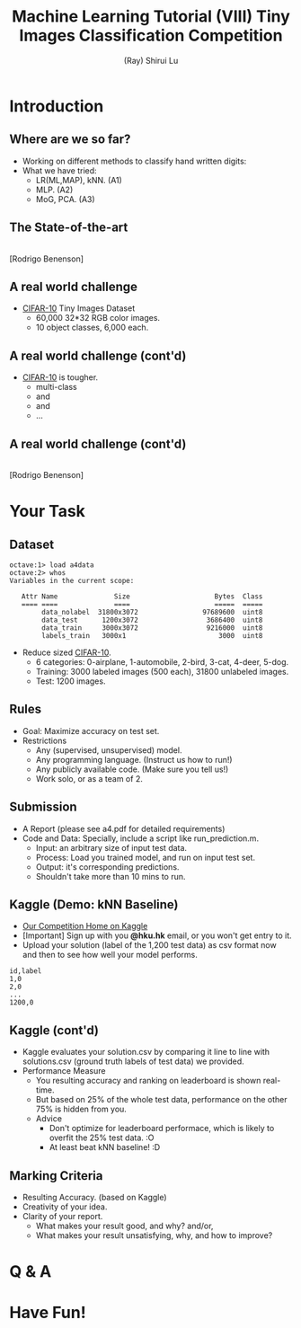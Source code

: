 #+Title: Machine Learning Tutorial (VIII)
#+Title: Tiny Images Classification Competition
#+Author: (Ray) Shirui Lu
#+Email: srlu_AT_cs.hku.hk

#+OPTIONS: ^:nil
#+OPTIONS: reveal_center:t reveal_progress:t reveal_history:nil reveal_control:t
#+OPTIONS: reveal_mathjax:t reveal_rolling_links:t reveal_keyboard:t reveal_overview:t num:nil
#+OPTIONS: reveal_width:1024 reveal_height:768
#+OPTIONS: toc:1
#+REVEAL_MARGIN: 0.05
#+REVEAL_MIN_SCALE: 0.5
#+REVEAL_MAX_SCALE: 2.5
#+REVEAL_TRANS: fade
#+REVEAL_THEME: beige
#+REVEAL_HLEVEL: 2
#+REVEAL_PLUGINS: (highlight markdown)

* Introduction
** Where are we so far?

#+ATTR_REVEAL: :frag roll-in
  - Working on different methods to classify hand written digits:
  - What we have tried:
    + LR(ML,MAP), kNN. (A1)
    + MLP. (A2)
    + MoG, PCA. (A3)

** The State-of-the-art
#+ATTR_HTML: :width 80% :height 80%
[[file:./images/mnist_rodrigob.png]] \\
[Rodrigo Benenson]

** A real world challenge
[[./images/cifar-10_categories.png]]

  - [[http://www.cs.toronto.edu/~kriz/cifar.html][CIFAR-10]] Tiny Images Dataset
    + 60,000 32*32 RGB color images.
    + 10 object classes, 6,000 each.

** A real world challenge (cont'd)
[[./images/cifar-10_categories.png]]

  - [[http://www.cs.toronto.edu/~kriz/cifar.html][CIFAR-10]] is tougher.
    + multi-class
    + [[./images/bird7.png]] and [[./images/bird10.png]]
    + [[./images/horse2.png]] and [[./images/horse9.png]]
    + ...

** A real world challenge (cont'd)
#+ATTR_HTML: :width 65% :height 65%
[[file:./images/cifar-10_rodrigob.png]] \\
[Rodrigo Benenson]

* Your Task
** Dataset
#+ATTR_REVEAL: :frag roll-in
#+BEGIN_SRC 
octave:1> load a4data
octave:2> whos
Variables in the current scope:

   Attr Name              Size                     Bytes  Class
   ==== ====              ====                     =====  ===== 
        data_nolabel  31800x3072                97689600  uint8
        data_test      1200x3072                 3686400  uint8
        data_train     3000x3072                 9216000  uint8
        labels_train   3000x1                       3000  uint8
#+END_SRC 
#+ATTR_REVEAL: :frag roll-in
  - Reduce sized [[http://www.cs.toronto.edu/~kriz/cifar.html][CIFAR-10]].
    + 6 categories: 0-airplane, 1-automobile, 2-bird, 3-cat, 4-deer, 5-dog.
    + Training: 3000 labeled images (500 each), 31800 unlabeled images.
    + Test: 1200 images.

** Rules
#+ATTR_REVEAL: :frag roll-in
  - Goal: Maximize accuracy on test set.
  - Restrictions 
    + Any (supervised, unsupervised) model.
    + Any programming language. (Instruct us how to run!)
    + Any publicly available code. (Make sure you tell us!)
    + Work solo, or as a team of 2.

** Submission
#+ATTR_REVEAL: :frag roll-in
  - A Report (please see a4.pdf for detailed requirements)
  - Code and Data: Specially, include a script like run_prediction.m.
    + Input: an arbitrary size of input test data.
    + Process: Load you trained model, and run on input test set.
    + Output: it's corresponding predictions.
    + Shouldn't take more than 10 mins to run.

** Kaggle (Demo: kNN Baseline)
#+ATTR_REVEAL: :frag roll-in
  - [[https://inclass.kaggle.com/c/tiny-images-classification][Our Competition Home on Kaggle]]
  - [Important] Sign up with you *@hku.hk* email, or you won't get entry to it.
  - Upload your solution (label of the 1,200 test data) as csv format now and then to see how well your model performs.
#+ATTR_REVEAL: :frag roll-in
#+BEGIN_SRC csv
id,label
1,0
2,0
...
1200,0
#+END_SRC

** Kaggle (cont'd)
#+ATTR_REVEAL: :frag roll-in
  - Kaggle evaluates your solution.csv by comparing it line to line with solutions.csv (ground truth labels of test data) we provided.
  - Performance Measure
    + You resulting accuracy and ranking on leaderboard is shown real-time.
    + But based on 25% of the whole test data, performance on the other 75% is hidden from you.
    + Advice
      + Don't optimize for leaderboard performace, which is likely to overfit the 25% test data. :O
      + At least beat kNN baseline! :D

** Marking Criteria
#+ATTR_REVEAL: :frag roll-in
  - Resulting Accuracy. (based on Kaggle)
  - Creativity of your idea.
  - Clarity of your report.
    + What makes your result good, and why? and/or,
    + What makes your result unsatisfying, why, and how to improve?
* Q & A
* Have Fun!
